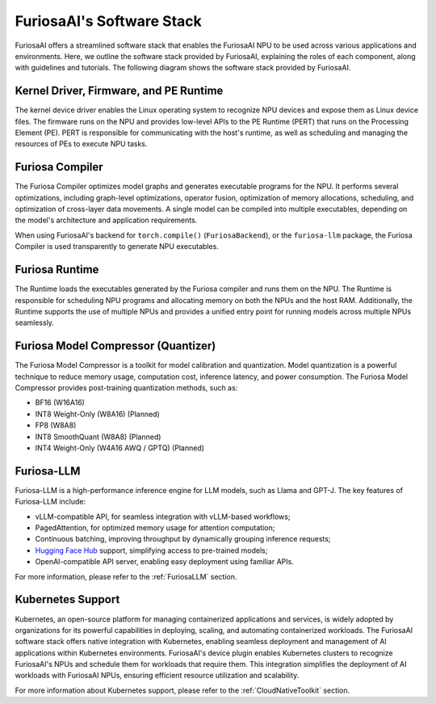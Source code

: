 .. _SoftwareStack:

**********************************************
FuriosaAI's Software Stack
**********************************************

FuriosaAI offers a streamlined software stack that enables the FuriosaAI NPU to
be used across various applications and environments.
Here, we outline the software stack provided by FuriosaAI, explaining
the roles of each component, along with guidelines and tutorials.
The following diagram shows the software stack provided by FuriosaAI.

.. figure:: ../_static/imgs/sw_stack.png
  :alt: FuriosaAI Software Stack
  :width: 500px
  :align: center


Kernel Driver, Firmware, and PE Runtime
=======================================
The kernel device driver enables the Linux operating system to recognize NPU devices and
expose them as Linux device files.
The firmware runs on the NPU and provides low-level APIs to the PE Runtime
(PERT) that runs on the Processing Element (PE).
PERT is responsible for communicating with the host's runtime, as well as
scheduling and managing the resources of PEs to execute NPU tasks.

Furiosa Compiler
================
The Furiosa Compiler optimizes model graphs and generates executable programs
for the NPU.
It performs several optimizations, including graph-level optimizations, operator
fusion, optimization of memory allocations, scheduling, and optimization of
cross-layer data movements.
A single model can be compiled into multiple executables, depending on
the model's architecture and application requirements.

When using FuriosaAI's backend for ``torch.compile()`` (``FuriosaBackend``), or
the ``furiosa-llm`` package, the Furiosa Compiler is used transparently to
generate NPU executables.


Furiosa Runtime
===============
The Runtime loads the executables generated by the Furiosa compiler and runs
them on the NPU.
The Runtime is responsible for scheduling NPU programs and allocating memory
on both the NPUs and the host RAM.
Additionally, the Runtime supports the use of multiple NPUs and provides a
unified entry point for running models across multiple NPUs seamlessly.


Furiosa Model Compressor (Quantizer)
=====================================
The Furiosa Model Compressor is a toolkit for model calibration and quantization.
Model quantization is a powerful technique to reduce memory usage, computation
cost, inference latency, and power consumption.
The Furiosa Model Compressor provides post-training quantization methods, such as:

* BF16 (W16A16)
* INT8 Weight-Only (W8A16) (Planned)
* FP8 (W8A8)
* INT8 SmoothQuant (W8A8) (Planned)
* INT4 Weight-Only (W4A16 AWQ / GPTQ) (Planned)


Furiosa-LLM
===========
Furiosa-LLM is a high-performance inference engine for LLM models, such as Llama and GPT-J.
The key features of Furiosa-LLM include:

* vLLM-compatible API, for seamless integration with vLLM-based workflows;
* PagedAttention, for optimized memory usage for attention computation;
* Continuous batching, improving throughput by dynamically grouping inference requests;
* `Hugging Face Hub <https://huggingface.co/docs/huggingface_hub>`_ support,
  simplifying access to pre-trained models;
* OpenAI-compatible API server, enabling easy deployment using familiar APIs.

For more information, please refer to the :ref:`FuriosaLLM` section.


Kubernetes Support
==================
Kubernetes, an open-source platform for managing containerized applications
and services, is widely adopted by organizations for its powerful capabilities
in deploying, scaling, and automating containerized workloads.
The FuriosaAI software stack offers native integration with Kubernetes,
enabling seamless deployment and management of AI applications within
Kubernetes environments.
FuriosaAI's device plugin enables Kubernetes clusters to recognize FuriosaAI's
NPUs and schedule them for workloads that require them.
This integration simplifies the deployment of AI workloads with FuriosaAI NPUs,
ensuring efficient resource utilization and scalability.

For more information about Kubernetes support, please refer to
the :ref:`CloudNativeToolkit` section.
